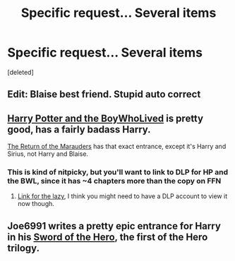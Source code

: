#+TITLE: Specific request... Several items

* Specific request... Several items
:PROPERTIES:
:Score: 4
:DateUnix: 1400114124.0
:DateShort: 2014-May-15
:FlairText: Request
:END:
[deleted]


** Edit: Blaise best friend. Stupid auto correct
:PROPERTIES:
:Score: 1
:DateUnix: 1400114171.0
:DateShort: 2014-May-15
:END:


** [[https://www.fanfiction.net/s/3953548/2/Harry-Potter-and-the-BoyWhoLived][Harry Potter and the BoyWhoLived]] is pretty good, has a fairly badass Harry.

[[https://www.fanfiction.net/s/5856625/1/The-Return-of-the-Marauders][The Return of the Marauders]] has that exact entrance, except it's Harry and Sirius, not Harry and Blaise.
:PROPERTIES:
:Author: SymphonySamurai
:Score: 1
:DateUnix: 1400122968.0
:DateShort: 2014-May-15
:END:

*** This is kind of nitpicky, but you'll want to link to DLP for HP and the BWL, since it has ~4 chapters more than the copy on FFN
:PROPERTIES:
:Score: 2
:DateUnix: 1400152401.0
:DateShort: 2014-May-15
:END:

**** [[http://forums.darklordpotter.net/showthread.php?t=17021][Link for the lazy]], I think you might need to have a DLP account to view it now though.
:PROPERTIES:
:Author: AGrainOfDust
:Score: 1
:DateUnix: 1400158207.0
:DateShort: 2014-May-15
:END:


** Joe6991 writes a pretty epic entrance for Harry in his [[https://www.fanfiction.net/s/3994212/1/Harry-Potter-and-the-Sword-of-the-Hero][Sword of the Hero]], the first of the Hero trilogy.
:PROPERTIES:
:Author: truncation_error
:Score: 1
:DateUnix: 1400172915.0
:DateShort: 2014-May-15
:END:
